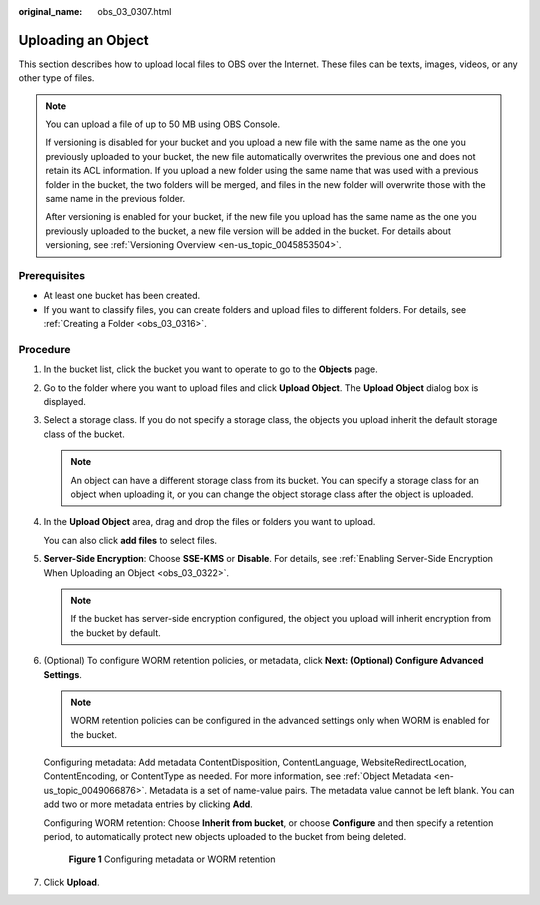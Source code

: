 :original_name: obs_03_0307.html

.. _obs_03_0307:

Uploading an Object
===================

This section describes how to upload local files to OBS over the Internet. These files can be texts, images, videos, or any other type of files.

.. note::

   You can upload a file of up to 50 MB using OBS Console.

   If versioning is disabled for your bucket and you upload a new file with the same name as the one you previously uploaded to your bucket, the new file automatically overwrites the previous one and does not retain its ACL information. If you upload a new folder using the same name that was used with a previous folder in the bucket, the two folders will be merged, and files in the new folder will overwrite those with the same name in the previous folder.

   After versioning is enabled for your bucket, if the new file you upload has the same name as the one you previously uploaded to the bucket, a new file version will be added in the bucket. For details about versioning, see :ref:`Versioning Overview <en-us_topic_0045853504>`.

Prerequisites
-------------

-  At least one bucket has been created.
-  If you want to classify files, you can create folders and upload files to different folders. For details, see :ref:`Creating a Folder <obs_03_0316>`.

Procedure
---------

#. In the bucket list, click the bucket you want to operate to go to the **Objects** page.

#. Go to the folder where you want to upload files and click **Upload Object**. The **Upload Object** dialog box is displayed.

#. Select a storage class. If you do not specify a storage class, the objects you upload inherit the default storage class of the bucket.

   .. note::

      An object can have a different storage class from its bucket. You can specify a storage class for an object when uploading it, or you can change the object storage class after the object is uploaded.

#. In the **Upload Object** area, drag and drop the files or folders you want to upload.

   You can also click **add files** to select files.

#. **Server-Side Encryption**: Choose **SSE-KMS** or **Disable**. For details, see :ref:`Enabling Server-Side Encryption When Uploading an Object <obs_03_0322>`.

   .. note::

      If the bucket has server-side encryption configured, the object you upload will inherit encryption from the bucket by default.

#. (Optional) To configure WORM retention policies, or metadata, click **Next: (Optional) Configure Advanced Settings**.

   .. note::

      WORM retention policies can be configured in the advanced settings only when WORM is enabled for the bucket.

   Configuring metadata: Add metadata ContentDisposition, ContentLanguage, WebsiteRedirectLocation, ContentEncoding, or ContentType as needed. For more information, see :ref:`Object Metadata <en-us_topic_0049066876>`. Metadata is a set of name-value pairs. The metadata value cannot be left blank. You can add two or more metadata entries by clicking **Add**.

   Configuring WORM retention: Choose **Inherit from bucket**, or choose **Configure** and then specify a retention period, to automatically protect new objects uploaded to the bucket from being deleted.


   .. figure:: /_static/images/en-us_image_0000001925837700.png
      :alt: **Figure 1** Configuring metadata or WORM retention

      **Figure 1** Configuring metadata or WORM retention

#. Click **Upload**.

